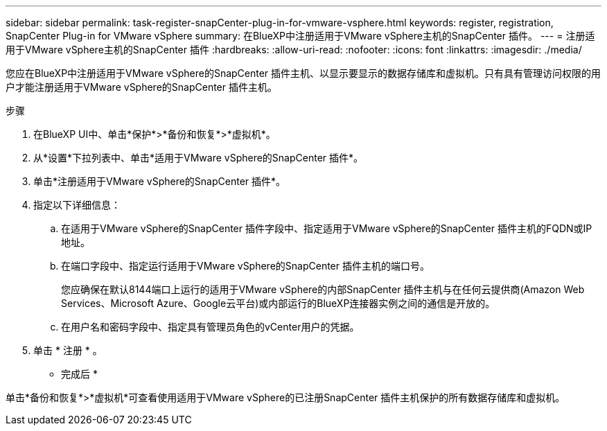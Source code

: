 ---
sidebar: sidebar 
permalink: task-register-snapCenter-plug-in-for-vmware-vsphere.html 
keywords: register, registration, SnapCenter Plug-in for VMware vSphere 
summary: 在BlueXP中注册适用于VMware vSphere主机的SnapCenter 插件。 
---
= 注册适用于VMware vSphere主机的SnapCenter 插件
:hardbreaks:
:allow-uri-read: 
:nofooter: 
:icons: font
:linkattrs: 
:imagesdir: ./media/


[role="lead"]
您应在BlueXP中注册适用于VMware vSphere的SnapCenter 插件主机、以显示要显示的数据存储库和虚拟机。只有具有管理访问权限的用户才能注册适用于VMware vSphere的SnapCenter 插件主机。

.步骤
. 在BlueXP UI中、单击*保护*>*备份和恢复*>*虚拟机*。
. 从*设置*下拉列表中、单击*适用于VMware vSphere的SnapCenter 插件*。
. 单击*注册适用于VMware vSphere的SnapCenter 插件*。
. 指定以下详细信息：
+
.. 在适用于VMware vSphere的SnapCenter 插件字段中、指定适用于VMware vSphere的SnapCenter 插件主机的FQDN或IP地址。
.. 在端口字段中、指定运行适用于VMware vSphere的SnapCenter 插件主机的端口号。
+
您应确保在默认8144端口上运行的适用于VMware vSphere的内部SnapCenter 插件主机与在任何云提供商(Amazon Web Services、Microsoft Azure、Google云平台)或内部运行的BlueXP连接器实例之间的通信是开放的。

.. 在用户名和密码字段中、指定具有管理员角色的vCenter用户的凭据。


. 单击 * 注册 * 。


* 完成后 *

单击*备份和恢复*>*虚拟机*可查看使用适用于VMware vSphere的已注册SnapCenter 插件主机保护的所有数据存储库和虚拟机。
